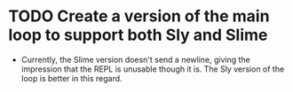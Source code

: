 * TODO Create a version of the main loop to support both Sly and Slime
- Currently, the Slime version doesn't send a newline, giving the impression
  that the REPL is unusable though it is. The Sly version of the loop is better
  in this regard.
